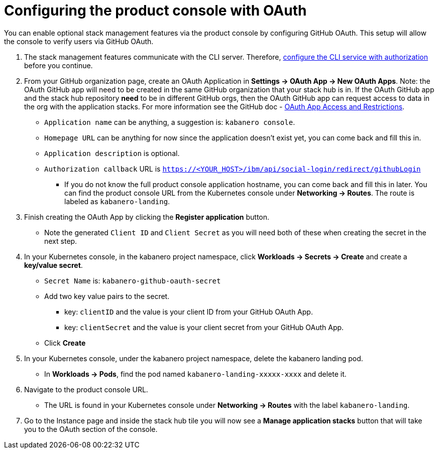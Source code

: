 :page-layout: doc
:page-doc-category: Configuration
:page-title: Configuring Kabanero Console with OAuth
:linkattrs:
:sectanchors:
= Configuring the product console with OAuth

You can enable optional stack management features via the product console by configuring GitHub OAuth. This setup will allow the console to verify users via GitHub OAuth.

. The stack management features communicate with the CLI server. Therefore, link:/docs/ref/general/configuration/github-authorization.html[configure the CLI service with authorization] before you continue.

. From your GitHub organization page, create an OAuth Application in **Settings -> OAuth App -> New OAuth Apps**. Note: the OAuth GitHub app will need to be created in the same GitHub organization that your stack hub is in. If the OAuth GitHub app and the stack hub repository **need** to be in different GitHub orgs, then the OAuth GitHub app can request access to data in the org with the application stacks. For more information see the GitHub doc - https://help.github.com/en/github/setting-up-and-managing-organizations-and-teams/about-oauth-app-access-restrictions[OAuth App Access and Restrictions].

    * `Application name` can be anything, a suggestion is: `kabanero console`.
    * `Homepage URL` can be anything for now since the application doesn't exist yet, you can come back and fill this in.
    * `Application description` is optional.
    * `Authorization callback` URL is `https://<YOUR_HOST>/ibm/api/social-login/redirect/githubLogin`
    ** If you do not know the full product console application hostname, you can come back and fill this in later. You can find the product console URL from the Kubernetes console under **Networking -> Routes**. The route is labeled as `kabanero-landing`.

. Finish creating the OAuth App by clicking the **Register application** button.
* Note the generated `Client ID` and `Client Secret` as you will need both of these when creating the secret in the next step.

. In your Kubernetes console, in the kabanero project namespace, click ** Workloads -> Secrets -> Create** and create a **key/value secret**.
    * `Secret Name` is: `kabanero-github-oauth-secret`
    * Add two key value pairs to the secret.
    ** key: `clientID` and the value is your client ID from your GitHub OAuth App.
    ** key: `clientSecret` and the value is your client secret from your GitHub OAuth App.
    * Click **Create**

. In your Kubernetes console, under the kabanero project namespace, delete the kabanero landing pod.
* In **Workloads -> Pods**, find the pod named `kabanero-landing-xxxxx-xxxx` and delete it.

. Navigate to the product console URL.
* The URL is found in your Kubernetes console under **Networking -> Routes** with the label `kabanero-landing`.
. Go to the Instance page and inside the stack hub tile you will now see a **Manage application stacks** button that will take you to the OAuth section of the console.
